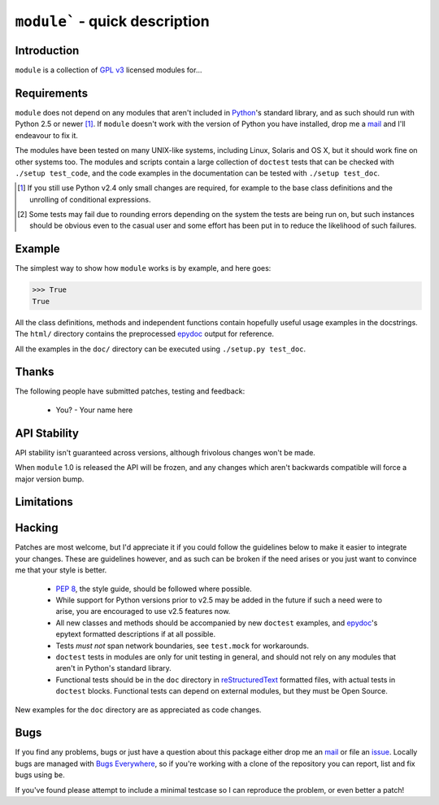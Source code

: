 ``module``` - quick description
===============================

Introduction
------------

``module`` is a collection of `GPL v3`_ licensed modules for...

Requirements
------------

``module`` does not depend on any modules that aren't included
in Python_'s standard library, and as such should run with Python 2.5 or
newer [#]_.  If ``module`` doesn't work with the version of
Python you have installed, drop me a mail_ and I'll endeavour to fix it.

The modules have been tested on many UNIX-like systems, including Linux,
Solaris and OS X, but it should work fine on other systems too.  The
modules and scripts contain a large collection of ``doctest`` tests that
can be checked with ``./setup test_code``, and the code examples in the
documentation can be tested with ``./setup test_doc``.

.. [#] If you still use Python v2.4 only small changes are required, for
       example to the base class definitions and the unrolling of
       conditional expressions.

.. [#] Some tests may fail due to rounding errors depending on the
       system the tests are being run on, but such instances should be
       obvious even to the casual user and some effort has been put in
       to reduce the likelihood of such failures.

Example
-------

The simplest way to show how ``module`` works is by example, and
here goes:

.. code-block:: pycon

    >>> True
    True

All the class definitions, methods and independent functions contain
hopefully useful usage examples in the docstrings.  The ``html/``
directory contains the preprocessed epydoc_ output for reference.

All the examples in the ``doc/`` directory can be executed using 
``./setup.py test_doc``.

Thanks
------

The following people have submitted patches, testing and feedback:

    * You? - Your name here

API Stability
-------------

API stability isn't guaranteed across versions, although frivolous
changes won't be made.

When ``module`` 1.0 is released the API will be frozen, and any
changes which aren't backwards compatible will force a major version
bump.

Limitations
-----------

Hacking
-------

Patches are most welcome, but I'd appreciate it if you could follow the
guidelines below to make it easier to integrate your changes.  These are
guidelines however, and as such can be broken if the need arises or you
just want to convince me that your style is better.

    * `PEP 8`_, the style guide, should be followed where possible.
    * While support for Python versions prior to v2.5 may be added in
      the future if such a need were to arise, you are encouraged to use
      v2.5 features now.
    * All new classes and methods should be accompanied by new
      ``doctest`` examples, and epydoc_'s epytext formatted descriptions
      if at all possible.
    * Tests *must not* span network boundaries, see ``test.mock`` for
      workarounds.
    * ``doctest`` tests in modules are only for unit testing in general,
      and should not rely on any modules that aren't in Python's
      standard library.
    * Functional tests should be in the ``doc`` directory in
      reStructuredText_ formatted files, with actual tests in
      ``doctest`` blocks.  Functional tests can depend on external
      modules, but they must be Open Source.

New examples for the ``doc`` directory are as appreciated as code
changes.

Bugs
----

If you find any problems, bugs or just have a question about this
package either drop me an mail_ or file an issue_.  Locally bugs are
managed with `Bugs Everywhere`_, so if you're working with a clone of
the repository you can report, list and fix bugs using ``be``.

If you've found please attempt to include a minimal testcase so I can
reproduce the problem, or even better a patch!

.. _GPL v3: http://www.gnu.org/licenses/
.. _Python: http://www.python.org/
.. _epydoc: http://epydoc.sourceforge.net/
.. _PEP 8: http://www.python.org/dev/peps/pep-0008/
.. _reStructuredText: http://docutils.sourceforge.net/rst.html
.. _mail: jnrowe@gmail.com
.. _issue: http://github.com/JNRowe/``module``/issues
.. _Bugs Everywhere: http://bugseverywhere.org/be/show/HomePage

..
    :vim: set ft=rst ts=4 sw=4 et:

